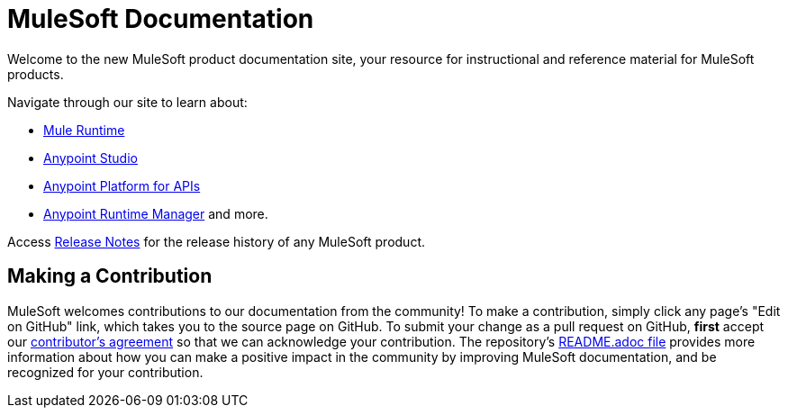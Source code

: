 = MuleSoft Documentation

Welcome to the new MuleSoft product documentation site, your resource for instructional and reference material for MuleSoft products.

Navigate through our site to learn about: 

* link:/mule-fundamentals/v/3.7/[Mule Runtime]
* link:/mule-fundamentals/v/3.7/anypoint-studio-essentials[Anypoint Studio] 
* link:/anypoint-platform-for-apis/anypoint-platform-for-apis-user-guide[Anypoint Platform for APIs] 
* link:/runtime-manager/cloudhub[Anypoint Runtime Manager] and more.

Access link:/release-notes/[Release Notes] for the release history of any MuleSoft product.

== Making a Contribution

MuleSoft welcomes contributions to our documentation from the community! To make a contribution, simply click any page’s "Edit on GitHub" link, which takes you to the source page on GitHub. To submit your change as a pull request on GitHub, *first* accept our link:http://www.mulesoft.org/legal/contributor-agreement.html[contributor's agreement] so that we can acknowledge your contribution. The repository’s link:https://github.com/mulesoft/mulesoft-docs/blob/master/README.adoc[README.adoc file] provides more information about how you can make a positive impact in the community by improving MuleSoft documentation, and be recognized for your contribution.
